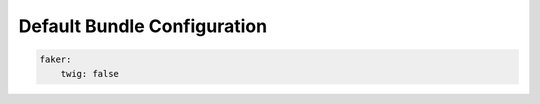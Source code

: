 Default Bundle Configuration
==========================

.. code-block:: yaml

    faker:
        twig: false
